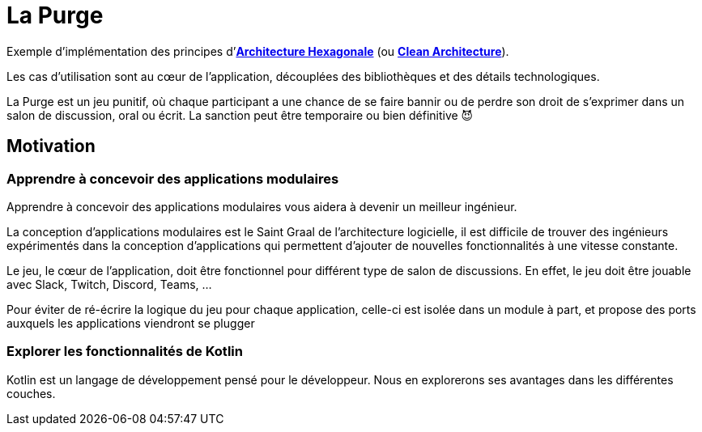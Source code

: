 = La Purge

Exemple d'implémentation des principes d'https://web.archive.org/web/20090122225311/http://alistair.cockburn.us/Hexagonal+architecture[*Architecture Hexagonale*^]
(ou https://blog.cleancoder.com/uncle-bob/2012/08/13/the-clean-architecture.html[*Clean Architecture*^]).

Les cas d'utilisation sont au cœur de l'application, découplées des bibliothèques et des détails technologiques.

La Purge est un jeu punitif, où chaque participant a une chance de se faire bannir ou de perdre son droit de s'exprimer dans un salon de discussion, oral ou écrit.
La sanction peut être temporaire ou bien définitive 😈

== Motivation

=== Apprendre à concevoir des applications modulaires

Apprendre à concevoir des applications modulaires vous aidera à devenir un meilleur ingénieur.

La conception d'applications modulaires est le Saint Graal de l'architecture logicielle, il est difficile de trouver des ingénieurs expérimentés dans la conception d'applications qui permettent d'ajouter de nouvelles fonctionnalités à une vitesse constante.

Le jeu, le cœur de l'application, doit être fonctionnel pour différent type de salon de discussions.
En effet, le jeu doit être jouable avec Slack, Twitch, Discord, Teams, ...

Pour éviter de ré-écrire la logique du jeu pour chaque application, celle-ci est isolée dans un module à part, et propose des ports auxquels les applications viendront se plugger

=== Explorer les fonctionnalités de Kotlin

Kotlin est un langage de développement pensé pour le développeur.
Nous en explorerons ses avantages dans les différentes couches.
